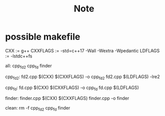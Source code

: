 #+title: Note
* possible makefile
CXX      := g++
CXXFLAGS := -std=c++17 -Wall -Wextra -Wpedantic
LDFLAGS  := -lstdc++fs

# Targets (executables)
all: cpp_fd2 cpp_fd finder

cpp_fd2: fd2.cpp
	$(CXX) $(CXXFLAGS) -o cpp_fd2 fd2.cpp $(LDFLAGS) -lre2

cpp_fd: fd.cpp
	$(CXX) $(CXXFLAGS) -o cpp_fd fd.cpp $(LDFLAGS)

finder: finder.cpp
	$(CXX) $(CXXFLAGS) finder.cpp -o finder

clean:
	rm -f cpp_fd2 cpp_fd finder
